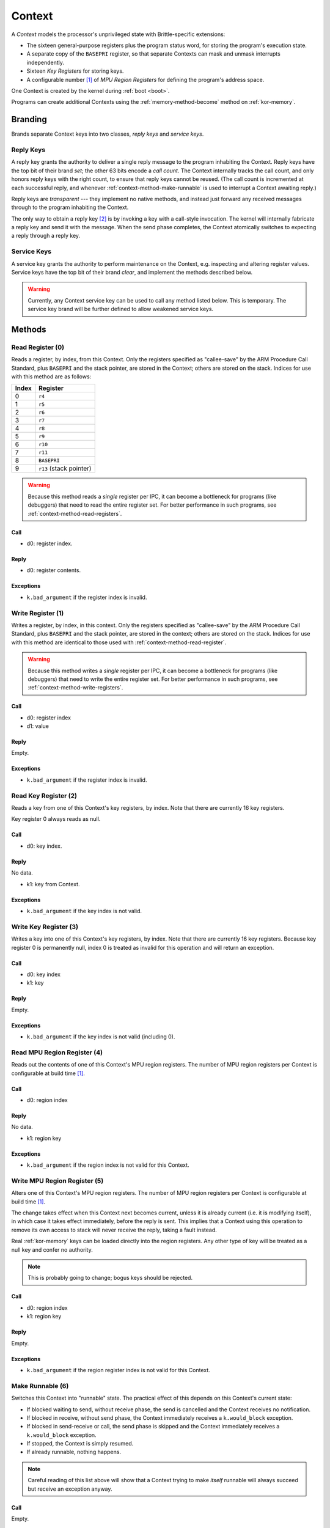 .. _kor-context:

Context
=======

A *Context* models the processor's unprivileged state with Brittle-specific
extensions:

- The sixteen general-purpose registers plus the program status word, for
  storing the program's execution state.
- A separate copy of the ``BASEPRI`` register, so that separate Contexts can
  mask and unmask interrupts independently.
- Sixteen *Key Registers* for storing keys.
- A configurable number [#configmpu]_ of *MPU Region Registers* for defining
  the program's address space.

One Context is created by the kernel during :ref:`boot <boot>`.

Programs can create additional Contexts using the :ref:`memory-method-become`
method on :ref:`kor-memory`.

Branding
--------

Brands separate Context keys into two classes, *reply keys* and *service keys*.

Reply Keys
~~~~~~~~~~

A reply key grants the authority to deliver a single reply message to the
program inhabiting the Context.  Reply keys have the top bit of their brand
*set*; the other 63 bits encode a *call count*.  The Context internally tracks
the call count, and only honors reply keys with the right count, to ensure that
reply keys cannot be reused.  (The call count is incremented at each successful
reply, and whenever :ref:`context-method-make-runnable` is used to interrupt a
Context awaiting reply.)

Reply keys are *transparent* --- they implement no native methods, and instead
just forward any received messages through to the program inhabiting the
Context.

The only way to obtain a reply key [#guessing]_ is by invoking a key with a
call-style invocation.  The kernel will internally fabricate a reply key and
send it with the message.  When the send phase completes, the Context
atomically switches to expecting a reply through a reply key.

Service Keys
~~~~~~~~~~~~

A service key grants the authority to perform maintenance on the Context, e.g.
inspecting and altering register values.  Service keys have the top bit of
their brand *clear*, and implement the methods described below.

.. warning:: Currently, any Context service key can be used to call any method
  listed below.  This is temporary.  The service key brand will be further
  defined to allow weakened service keys.


Methods
-------

.. _context-method-read-register:

Read Register (0)
~~~~~~~~~~~~~~~~~

Reads a register, by index, from this Context.  Only the registers specified as
"callee-save" by the ARM Procedure Call Standard, plus ``BASEPRI`` and the
stack pointer,  are stored in the Context; others are stored on the stack.
Indices for use with this method are as follows:

===== =======================
Index Register
===== =======================
0     ``r4``
1     ``r5``
2     ``r6``
3     ``r7``
4     ``r8``
5     ``r9``
6     ``r10``
7     ``r11``
8     ``BASEPRI``
9     ``r13`` (stack pointer)
===== =======================

.. warning:: Because this method reads a *single* register per IPC, it can
  become a bottleneck for programs (like debuggers) that need to read the
  entire register set.  For better performance in such programs, see
  :ref:`context-method-read-registers`.

Call
####

- d0: register index.

Reply
#####

- d0: register contents.

Exceptions
##########

- ``k.bad_argument`` if the register index is invalid.


.. _context-method-write-register:

Write Register (1)
~~~~~~~~~~~~~~~~~~

Writes a register, by index, in this context.  Only the registers specified as
"callee-save" by the ARM Procedure Call Standard, plus ``BASEPRI`` and the
stack pointer,  are stored in the context; others are stored on the stack.
Indices for use with this method are identical to those used with
:ref:`context-method-read-register`.

.. warning:: Because this method writes a *single* register per IPC, it can
  become a bottleneck for programs (like debuggers) that need to write the
  entire register set.  For better performance in such programs, see
  :ref:`context-method-write-registers`.

Call
####

- d0: register index
- d1: value

Reply
#####

Empty.

Exceptions
##########

- ``k.bad_argument`` if the register index is invalid.


.. _context-method-read-key-register:

Read Key Register (2)
~~~~~~~~~~~~~~~~~~~~~

Reads a key from one of this Context's key registers, by index.  Note that there
are currently 16 key registers.

Key register 0 always reads as null.

Call
####

- d0: key index.

Reply
#####

No data.

- k1: key from Context.

Exceptions
##########

- ``k.bad_argument`` if the key index is not valid.


.. _context-method-write-key-register:

Write Key Register (3)
~~~~~~~~~~~~~~~~~~~~~~

Writes a key into one of this Context's key registers, by index.  Note that
there are currently 16 key registers.  Because key register 0 is permanently
null, index 0 is treated as invalid for this operation and will return an
exception.


Call
####

- d0: key index
- k1: key

Reply
#####

Empty.

Exceptions
##########

- ``k.bad_argument`` if the key index is not valid (including 0).


.. _context-method-read-mpu-region-register:

Read MPU Region Register (4)
~~~~~~~~~~~~~~~~~~~~~~~~~~~~

Reads out the contents of one of this Context's MPU region registers.  The
number of MPU region registers per Context is configurable at build time
[#configmpu]_.

Call
####

- d0: region index

Reply
#####

No data.

- k1: region key

Exceptions
##########

- ``k.bad_argument`` if the region index is not valid for this Context.


.. _context-method-write-mpu-region-register:

Write MPU Region Register (5)
~~~~~~~~~~~~~~~~~~~~~~~~~~~~~

Alters one of this Context's MPU region registers.  The number of MPU region
registers per Context is configurable at build time [#configmpu]_.

The change takes effect when this Context next becomes current, unless it is
already current (i.e. it is modifying itself), in which case it takes effect
immediately, before the reply is sent.  This implies that a Context using this
operation to remove its own access to stack will never receive the reply, taking
a fault instead.

Real :ref:`kor-memory` keys can be loaded directly into the region registers.
Any other type of key will be treated as a null key and confer no authority.

.. note:: This is probably going to change; bogus keys should be rejected.

Call
####

- d0: region index
- k1: region key

Reply
#####

Empty.

Exceptions
##########

- ``k.bad_argument`` if the region register index is not valid for this
  Context.


.. _context-method-make-runnable:

Make Runnable (6)
~~~~~~~~~~~~~~~~~

Switches this Context into "runnable" state.  The practical effect of this
depends on this Context's current state:

- If blocked waiting to send, without receive phase, the send is cancelled and
  the Context receives no notification.

- If blocked in receive, without send phase, the Context immediately receives
  a ``k.would_block`` exception.  

- If blocked in send-receive or call, the send phase is skipped and the Context
  immediately receives a ``k.would_block`` exception.

- If stopped, the Context is simply resumed.

- If already runnable, nothing happens.

.. note::

  Careful reading of this list above will show that a Context trying to make
  *itself* runnable will always succeed but receive an exception anyway.

Call
####

Empty.

Reply
#####

Empty.


.. _context-method-get-priority:

Get Priority (7)
~~~~~~~~~~~~~~~~

Gets the current priority of this Context.

Call
####

Empty.

Reply
#####

- d0: priority

.. warning:: This API may change; priorities may need to be capabilities.


.. _context-method-set-priority:

Set Priority (8)
~~~~~~~~~~~~~~~~

Alters the current priority of this Context.  If this Context is runnable, this
might trigger a Context switch.

Call
####

- d0: priority

Reply
#####

Empty.

.. warning:: This API may change; priorities may need to be capabilities.


.. _context-method-read-registers:

Read (Low/High) Registers (9/10)
~~~~~~~~~~~~~~~~~~~~~~~~~~~~~~~~

Each of these two methods reads a block of five kernel-maintained registers
from this Context.  There are ten total such registers, so five are the "low"
registers, and five are the "high".  They are ordered in the same way as for
:ref:`context-method-read-register`.

This operation is intended to make "swapping" --- multiplexing multiple logical
tasks across a single Context --- faster, and is also useful in debuggers.

Call
####

Empty.

Reply
#####

== ====== ======
dn Low    High
== ====== ======
d0 ``r4`` ``r9``
d1 ``r5`` ``r10``
d2 ``r6`` ``r11``
d3 ``r7`` ``r12``
d4 ``r8`` ``r13``
== ====== ======


.. _context-method-write-registers:

Write (Low/High) Registers (11/12)
~~~~~~~~~~~~~~~~~~~~~~~~~~~~~~~~~~

Each of these two methods writes a block of five kernel-maintained registers
into this Context.  There are ten total such registers, so five are the "low"
registers, and five are the "high".  They are ordered in the same way as for
:ref:`context-method-read-register`.

This operation is intended to make "swapping" --- multiplexing multiple logical
tasks across a single Context --- faster, and is also useful in debuggers.

Call
####

== ====== ======
dn Low    High
== ====== ======
d0 ``r4`` ``r9``
d1 ``r5`` ``r10``
d2 ``r6`` ``r11``
d3 ``r7`` ``r12``
d4 ``r8`` ``r13``
== ====== ======

Reply
#####

Empty.


.. rubric:: Footnotes

.. [#configmpu] The number of MPU region registers can be configured at build
  time.  The current default is six.  The number of MPU region registers must be
  no larger than the actual number of MPU regions implemented by the hardware.

.. [#guessing] Except by guessing, of course.  With an :ref:`kor-object-table`
  key a program can fabricate fake reply keys.  If it can guess the call count,
  it can fake a reply.  This is one reason why call counts are so large (63
  bits).  Currently they're zeroed at Context creation, but we may randomize
  them in the future to make guessing *really hard*.
